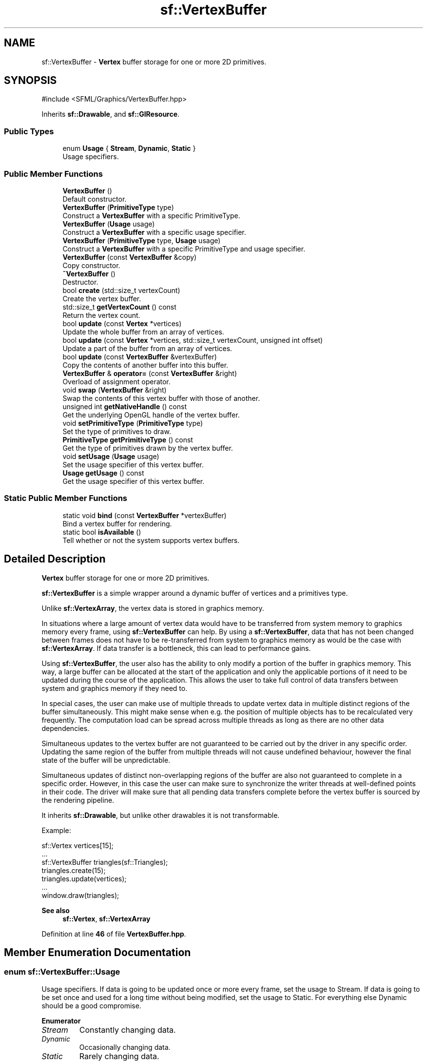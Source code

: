 .TH "sf::VertexBuffer" 3 "Version .." "SFML" \" -*- nroff -*-
.ad l
.nh
.SH NAME
sf::VertexBuffer \- \fBVertex\fP buffer storage for one or more 2D primitives\&.  

.SH SYNOPSIS
.br
.PP
.PP
\fR#include <SFML/Graphics/VertexBuffer\&.hpp>\fP
.PP
Inherits \fBsf::Drawable\fP, and \fBsf::GlResource\fP\&.
.SS "Public Types"

.in +1c
.ti -1c
.RI "enum \fBUsage\fP { \fBStream\fP, \fBDynamic\fP, \fBStatic\fP }"
.br
.RI "Usage specifiers\&. "
.in -1c
.SS "Public Member Functions"

.in +1c
.ti -1c
.RI "\fBVertexBuffer\fP ()"
.br
.RI "Default constructor\&. "
.ti -1c
.RI "\fBVertexBuffer\fP (\fBPrimitiveType\fP type)"
.br
.RI "Construct a \fBVertexBuffer\fP with a specific PrimitiveType\&. "
.ti -1c
.RI "\fBVertexBuffer\fP (\fBUsage\fP usage)"
.br
.RI "Construct a \fBVertexBuffer\fP with a specific usage specifier\&. "
.ti -1c
.RI "\fBVertexBuffer\fP (\fBPrimitiveType\fP type, \fBUsage\fP usage)"
.br
.RI "Construct a \fBVertexBuffer\fP with a specific PrimitiveType and usage specifier\&. "
.ti -1c
.RI "\fBVertexBuffer\fP (const \fBVertexBuffer\fP &copy)"
.br
.RI "Copy constructor\&. "
.ti -1c
.RI "\fB~VertexBuffer\fP ()"
.br
.RI "Destructor\&. "
.ti -1c
.RI "bool \fBcreate\fP (std::size_t vertexCount)"
.br
.RI "Create the vertex buffer\&. "
.ti -1c
.RI "std::size_t \fBgetVertexCount\fP () const"
.br
.RI "Return the vertex count\&. "
.ti -1c
.RI "bool \fBupdate\fP (const \fBVertex\fP *vertices)"
.br
.RI "Update the whole buffer from an array of vertices\&. "
.ti -1c
.RI "bool \fBupdate\fP (const \fBVertex\fP *vertices, std::size_t vertexCount, unsigned int offset)"
.br
.RI "Update a part of the buffer from an array of vertices\&. "
.ti -1c
.RI "bool \fBupdate\fP (const \fBVertexBuffer\fP &vertexBuffer)"
.br
.RI "Copy the contents of another buffer into this buffer\&. "
.ti -1c
.RI "\fBVertexBuffer\fP & \fBoperator=\fP (const \fBVertexBuffer\fP &right)"
.br
.RI "Overload of assignment operator\&. "
.ti -1c
.RI "void \fBswap\fP (\fBVertexBuffer\fP &right)"
.br
.RI "Swap the contents of this vertex buffer with those of another\&. "
.ti -1c
.RI "unsigned int \fBgetNativeHandle\fP () const"
.br
.RI "Get the underlying OpenGL handle of the vertex buffer\&. "
.ti -1c
.RI "void \fBsetPrimitiveType\fP (\fBPrimitiveType\fP type)"
.br
.RI "Set the type of primitives to draw\&. "
.ti -1c
.RI "\fBPrimitiveType\fP \fBgetPrimitiveType\fP () const"
.br
.RI "Get the type of primitives drawn by the vertex buffer\&. "
.ti -1c
.RI "void \fBsetUsage\fP (\fBUsage\fP usage)"
.br
.RI "Set the usage specifier of this vertex buffer\&. "
.ti -1c
.RI "\fBUsage\fP \fBgetUsage\fP () const"
.br
.RI "Get the usage specifier of this vertex buffer\&. "
.in -1c
.SS "Static Public Member Functions"

.in +1c
.ti -1c
.RI "static void \fBbind\fP (const \fBVertexBuffer\fP *vertexBuffer)"
.br
.RI "Bind a vertex buffer for rendering\&. "
.ti -1c
.RI "static bool \fBisAvailable\fP ()"
.br
.RI "Tell whether or not the system supports vertex buffers\&. "
.in -1c
.SH "Detailed Description"
.PP 
\fBVertex\fP buffer storage for one or more 2D primitives\&. 

\fBsf::VertexBuffer\fP is a simple wrapper around a dynamic buffer of vertices and a primitives type\&.
.PP
Unlike \fBsf::VertexArray\fP, the vertex data is stored in graphics memory\&.
.PP
In situations where a large amount of vertex data would have to be transferred from system memory to graphics memory every frame, using \fBsf::VertexBuffer\fP can help\&. By using a \fBsf::VertexBuffer\fP, data that has not been changed between frames does not have to be re-transferred from system to graphics memory as would be the case with \fBsf::VertexArray\fP\&. If data transfer is a bottleneck, this can lead to performance gains\&.
.PP
Using \fBsf::VertexBuffer\fP, the user also has the ability to only modify a portion of the buffer in graphics memory\&. This way, a large buffer can be allocated at the start of the application and only the applicable portions of it need to be updated during the course of the application\&. This allows the user to take full control of data transfers between system and graphics memory if they need to\&.
.PP
In special cases, the user can make use of multiple threads to update vertex data in multiple distinct regions of the buffer simultaneously\&. This might make sense when e\&.g\&. the position of multiple objects has to be recalculated very frequently\&. The computation load can be spread across multiple threads as long as there are no other data dependencies\&.
.PP
Simultaneous updates to the vertex buffer are not guaranteed to be carried out by the driver in any specific order\&. Updating the same region of the buffer from multiple threads will not cause undefined behaviour, however the final state of the buffer will be unpredictable\&.
.PP
Simultaneous updates of distinct non-overlapping regions of the buffer are also not guaranteed to complete in a specific order\&. However, in this case the user can make sure to synchronize the writer threads at well-defined points in their code\&. The driver will make sure that all pending data transfers complete before the vertex buffer is sourced by the rendering pipeline\&.
.PP
It inherits \fBsf::Drawable\fP, but unlike other drawables it is not transformable\&.
.PP
Example: 
.PP
.nf
sf::Vertex vertices[15];
\&.\&.\&.
sf::VertexBuffer triangles(sf::Triangles);
triangles\&.create(15);
triangles\&.update(vertices);
\&.\&.\&.
window\&.draw(triangles);

.fi
.PP
.PP
\fBSee also\fP
.RS 4
\fBsf::Vertex\fP, \fBsf::VertexArray\fP 
.RE
.PP

.PP
Definition at line \fB46\fP of file \fBVertexBuffer\&.hpp\fP\&.
.SH "Member Enumeration Documentation"
.PP 
.SS "enum \fBsf::VertexBuffer::Usage\fP"

.PP
Usage specifiers\&. If data is going to be updated once or more every frame, set the usage to Stream\&. If data is going to be set once and used for a long time without being modified, set the usage to Static\&. For everything else Dynamic should be a good compromise\&. 
.PP
\fBEnumerator\fP
.in +1c
.TP
\fB\fIStream \fP\fP
Constantly changing data\&. 
.TP
\fB\fIDynamic \fP\fP
Occasionally changing data\&. 
.TP
\fB\fIStatic \fP\fP
Rarely changing data\&. 
.PP
Definition at line \fB60\fP of file \fBVertexBuffer\&.hpp\fP\&.
.SH "Constructor & Destructor Documentation"
.PP 
.SS "sf::VertexBuffer::VertexBuffer ()"

.PP
Default constructor\&. Creates an empty vertex buffer\&. 
.SS "sf::VertexBuffer::VertexBuffer (\fBPrimitiveType\fP type)\fR [explicit]\fP"

.PP
Construct a \fBVertexBuffer\fP with a specific PrimitiveType\&. Creates an empty vertex buffer and sets its primitive type to \fRtype\fP\&.
.PP
\fBParameters\fP
.RS 4
\fItype\fP Type of primitive 
.RE
.PP

.SS "sf::VertexBuffer::VertexBuffer (\fBUsage\fP usage)\fR [explicit]\fP"

.PP
Construct a \fBVertexBuffer\fP with a specific usage specifier\&. Creates an empty vertex buffer and sets its usage to \fRusage\fP\&.
.PP
\fBParameters\fP
.RS 4
\fIusage\fP Usage specifier 
.RE
.PP

.SS "sf::VertexBuffer::VertexBuffer (\fBPrimitiveType\fP type, \fBUsage\fP usage)"

.PP
Construct a \fBVertexBuffer\fP with a specific PrimitiveType and usage specifier\&. Creates an empty vertex buffer and sets its primitive type to \fRtype\fP and usage to \fRusage\fP\&.
.PP
\fBParameters\fP
.RS 4
\fItype\fP Type of primitive 
.br
\fIusage\fP Usage specifier 
.RE
.PP

.SS "sf::VertexBuffer::VertexBuffer (const \fBVertexBuffer\fP & copy)"

.PP
Copy constructor\&. 
.PP
\fBParameters\fP
.RS 4
\fIcopy\fP instance to copy 
.RE
.PP

.SS "sf::VertexBuffer::~VertexBuffer ()"

.PP
Destructor\&. 
.SH "Member Function Documentation"
.PP 
.SS "static void sf::VertexBuffer::bind (const \fBVertexBuffer\fP * vertexBuffer)\fR [static]\fP"

.PP
Bind a vertex buffer for rendering\&. This function is not part of the graphics API, it mustn't be used when drawing SFML entities\&. It must be used only if you mix \fBsf::VertexBuffer\fP with OpenGL code\&.
.PP
.PP
.nf
sf::VertexBuffer vb1, vb2;
\&.\&.\&.
sf::VertexBuffer::bind(&vb1);
// draw OpenGL stuff that use vb1\&.\&.\&.
sf::VertexBuffer::bind(&vb2);
// draw OpenGL stuff that use vb2\&.\&.\&.
sf::VertexBuffer::bind(NULL);
// draw OpenGL stuff that use no vertex buffer\&.\&.\&.
.fi
.PP
.PP
\fBParameters\fP
.RS 4
\fIvertexBuffer\fP Pointer to the vertex buffer to bind, can be null to use no vertex buffer 
.RE
.PP

.SS "bool sf::VertexBuffer::create (std::size_t vertexCount)"

.PP
Create the vertex buffer\&. Creates the vertex buffer and allocates enough graphics memory to hold \fRvertexCount\fP vertices\&. Any previously allocated memory is freed in the process\&.
.PP
In order to deallocate previously allocated memory pass 0 as \fRvertexCount\fP\&. Don't forget to recreate with a non-zero value when graphics memory should be allocated again\&.
.PP
\fBParameters\fP
.RS 4
\fIvertexCount\fP Number of vertices worth of memory to allocate
.RE
.PP
\fBReturns\fP
.RS 4
True if creation was successful 
.RE
.PP

.SS "unsigned int sf::VertexBuffer::getNativeHandle () const"

.PP
Get the underlying OpenGL handle of the vertex buffer\&. You shouldn't need to use this function, unless you have very specific stuff to implement that SFML doesn't support, or implement a temporary workaround until a bug is fixed\&.
.PP
\fBReturns\fP
.RS 4
OpenGL handle of the vertex buffer or 0 if not yet created 
.RE
.PP

.SS "\fBPrimitiveType\fP sf::VertexBuffer::getPrimitiveType () const"

.PP
Get the type of primitives drawn by the vertex buffer\&. 
.PP
\fBReturns\fP
.RS 4
Primitive type 
.RE
.PP

.SS "\fBUsage\fP sf::VertexBuffer::getUsage () const"

.PP
Get the usage specifier of this vertex buffer\&. 
.PP
\fBReturns\fP
.RS 4
Usage specifier 
.RE
.PP

.SS "std::size_t sf::VertexBuffer::getVertexCount () const"

.PP
Return the vertex count\&. 
.PP
\fBReturns\fP
.RS 4
Number of vertices in the vertex buffer 
.RE
.PP

.SS "static bool sf::VertexBuffer::isAvailable ()\fR [static]\fP"

.PP
Tell whether or not the system supports vertex buffers\&. This function should always be called before using the vertex buffer features\&. If it returns false, then any attempt to use \fBsf::VertexBuffer\fP will fail\&.
.PP
\fBReturns\fP
.RS 4
True if vertex buffers are supported, false otherwise 
.RE
.PP

.SS "\fBVertexBuffer\fP & sf::VertexBuffer::operator= (const \fBVertexBuffer\fP & right)"

.PP
Overload of assignment operator\&. 
.PP
\fBParameters\fP
.RS 4
\fIright\fP Instance to assign
.RE
.PP
\fBReturns\fP
.RS 4
Reference to self 
.RE
.PP

.SS "void sf::VertexBuffer::setPrimitiveType (\fBPrimitiveType\fP type)"

.PP
Set the type of primitives to draw\&. This function defines how the vertices must be interpreted when it's time to draw them\&.
.PP
The default primitive type is \fBsf::Points\fP\&.
.PP
\fBParameters\fP
.RS 4
\fItype\fP Type of primitive 
.RE
.PP

.SS "void sf::VertexBuffer::setUsage (\fBUsage\fP usage)"

.PP
Set the usage specifier of this vertex buffer\&. This function provides a hint about how this vertex buffer is going to be used in terms of data update frequency\&.
.PP
After changing the usage specifier, the vertex buffer has to be updated with new data for the usage specifier to take effect\&.
.PP
The default primitive type is \fBsf::VertexBuffer::Stream\fP\&.
.PP
\fBParameters\fP
.RS 4
\fIusage\fP Usage specifier 
.RE
.PP

.SS "void sf::VertexBuffer::swap (\fBVertexBuffer\fP & right)"

.PP
Swap the contents of this vertex buffer with those of another\&. 
.PP
\fBParameters\fP
.RS 4
\fIright\fP Instance to swap with 
.RE
.PP

.SS "bool sf::VertexBuffer::update (const \fBVertex\fP * vertices)"

.PP
Update the whole buffer from an array of vertices\&. The \fIvertex\fP array is assumed to have the same size as the \fIcreated\fP buffer\&.
.PP
No additional check is performed on the size of the vertex array, passing invalid arguments will lead to undefined behavior\&.
.PP
This function does nothing if \fIvertices\fP is null or if the buffer was not previously created\&.
.PP
\fBParameters\fP
.RS 4
\fIvertices\fP Array of vertices to copy to the buffer
.RE
.PP
\fBReturns\fP
.RS 4
True if the update was successful 
.RE
.PP

.SS "bool sf::VertexBuffer::update (const \fBVertex\fP * vertices, std::size_t vertexCount, unsigned int offset)"

.PP
Update a part of the buffer from an array of vertices\&. \fRoffset\fP is specified as the number of vertices to skip from the beginning of the buffer\&.
.PP
If \fRoffset\fP is 0 and \fRvertexCount\fP is equal to the size of the currently created buffer, its whole contents are replaced\&.
.PP
If \fRoffset\fP is 0 and \fRvertexCount\fP is greater than the size of the currently created buffer, a new buffer is created containing the vertex data\&.
.PP
If \fRoffset\fP is 0 and \fRvertexCount\fP is less than the size of the currently created buffer, only the corresponding region is updated\&.
.PP
If \fRoffset\fP is not 0 and \fRoffset\fP + \fRvertexCount\fP is greater than the size of the currently created buffer, the update fails\&.
.PP
No additional check is performed on the size of the vertex array, passing invalid arguments will lead to undefined behavior\&.
.PP
\fBParameters\fP
.RS 4
\fIvertices\fP Array of vertices to copy to the buffer 
.br
\fIvertexCount\fP Number of vertices to copy 
.br
\fIoffset\fP Offset in the buffer to copy to
.RE
.PP
\fBReturns\fP
.RS 4
True if the update was successful 
.RE
.PP

.SS "bool sf::VertexBuffer::update (const \fBVertexBuffer\fP & vertexBuffer)"

.PP
Copy the contents of another buffer into this buffer\&. 
.PP
\fBParameters\fP
.RS 4
\fIvertexBuffer\fP \fBVertex\fP buffer whose contents to copy into this vertex buffer
.RE
.PP
\fBReturns\fP
.RS 4
True if the copy was successful 
.RE
.PP


.SH "Author"
.PP 
Generated automatically by Doxygen for SFML from the source code\&.
